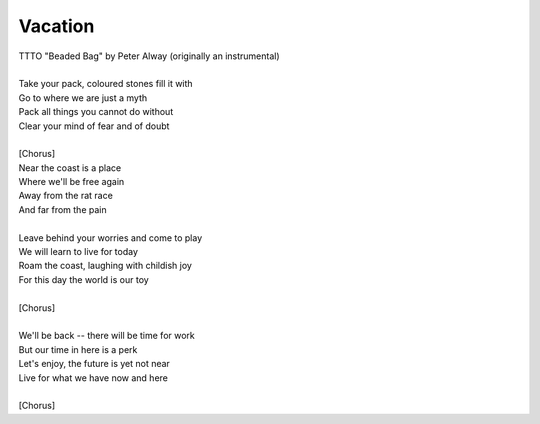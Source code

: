 Vacation
--------

| TTTO "Beaded Bag" by Peter Alway (originally an instrumental)
| 
| Take your pack, coloured stones fill it with
| Go to where we are just a myth
| Pack all things you cannot do without
| Clear your mind of fear and of doubt 
| 
| [Chorus]
| Near the coast is a place
| Where we'll be free again
| Away from the rat race
| And far from the pain
| 
| Leave behind your worries and come to play
| We will learn to live for today
| Roam the coast, laughing with childish joy
| For this day the world is our toy
| 
| [Chorus]
| 
| We'll be back -- there will be time for work
| But our time in here is a perk
| Let's enjoy, the future is yet not near
| Live for what we have now and here 
| 
| [Chorus]
